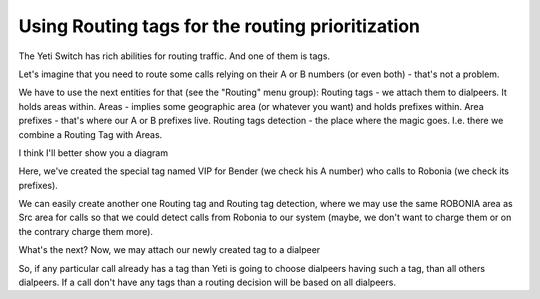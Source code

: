 .. :orphan:

=================================================
Using Routing tags for the routing prioritization
=================================================
The Yeti Switch has rich abilities for routing traffic. And one of them is tags.

Let's imagine that you need to route some calls relying on their A or B numbers (or even both) - that's not a problem.

We have to use the next entities for that (see the "Routing" menu group):
Routing tags - we attach them to dialpeers. It holds areas within.
Areas - implies some geographic area (or whatever you want) and holds prefixes within.
Area prefixes - that's where our A or B prefixes live. 
Routing tags detection - the place where the magic goes. I.e. there we combine a Routing Tag with Areas.

I think I'll better show you a diagram

.. image:: images/routing_tags_usage.png

Here, we've created the special tag named VIP for Bender (we check his A number) who calls to Robonia (we check its prefixes).

We can easily create another one Routing tag and Routing tag detection, where we may use the same ROBONIA area as Src area for calls so that we could detect calls from Robonia to our system (maybe, we don't want to charge them or on the contrary charge them more).


What's the next?
Now, we may attach our newly created tag to a dialpeer

.. image:: images/routing_tags_decision.png

So, if any particular call already has a tag than Yeti is going to choose dialpeers having such a tag, than all others dialpeers.
If a call don't have any tags than a routing decision will be based on all dialpeers.